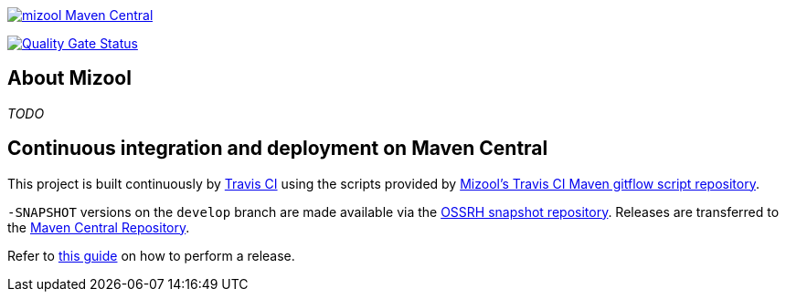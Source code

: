 https://maven-badges.herokuapp.com/maven-central/com.github.mizool/mizool/[image:https://maven-badges.herokuapp.com/maven-central/com.github.mizool/mizool/badge.svg?style=plastic[mizool
Maven Central]]

https://sonarcloud.io/dashboard?id=com.github.mizool%3Amizool[image:https://sonarcloud.io/api/project_badges/measure?project=com.github.mizool%3Amizool&metric=alert_status[Quality
Gate Status]]


== About Mizool
_TODO_


== Continuous integration and deployment on Maven Central
This project is built continuously by https://travis-ci.org/[Travis CI] using the scripts provided by https://github.com/mizool/travis-ci-maven-gitflow[Mizool's Travis CI Maven gitflow script repository].

`-SNAPSHOT` versions on the `develop` branch are made available via the https://oss.sonatype.org/content/repositories/snapshots/[OSSRH snapshot repository].
Releases are transferred to the https://search.maven.org[Maven Central Repository].

Refer to https://github.com/mizool/travis-ci-maven-gitflow/blob/master/README.adoc#performing-a-release[this guide] on how to perform a release.